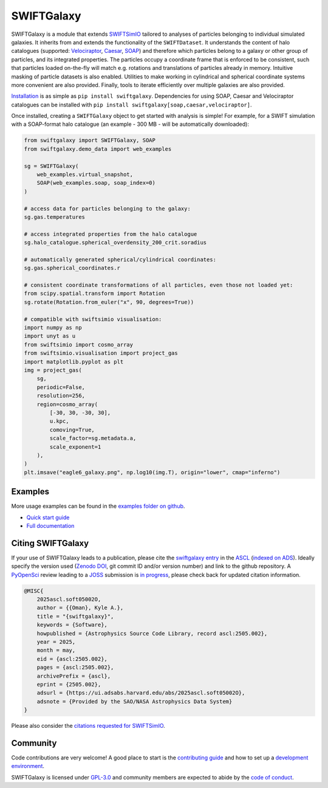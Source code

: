 SWIFTGalaxy
===========

|Python version| |PyPI version| |ASCL| |Repostatus| |Zenodo| |Build status| |Documentation status| |codecov|


.. |Build status| image:: https://github.com/SWIFTSIM/swiftgalaxy/actions/workflows/lint_and_test.yml/badge.svg
    :target: https://github.com/SWIFTSIM/swiftgalaxy/actions/workflows/lint_and_test.yml
    :alt: Build Status
.. |Documentation status| image:: https://readthedocs.org/projects/swiftgalaxy/badge/?version=latest
    :target: https://swiftgalaxy.readthedocs.io/en/latest/?badge=latest
    :alt: Documentation Status
.. |Python version| image:: https://img.shields.io/python/required-version-toml?tomlFilePath=https%3A%2F%2Fraw.githubusercontent.com%2FSWIFTSIM%2Fswiftgalaxy%2Fmain%2Fpyproject.toml
   :alt: Python Version from PEP 621 TOML
.. |PyPI version| image:: https://img.shields.io/pypi/v/swiftgalaxy
   :target: https://pypi.org/project/swiftgalaxy/
   :alt: PyPI - Version
.. |Repostatus| image:: https://www.repostatus.org/badges/latest/active.svg
   :alt: Project Status: Active – The project has reached a stable, usable state and is being actively developed.
   :target: https://www.repostatus.org/#active
.. |codecov| image:: https://codecov.io/gh/SWIFTSIM/swiftgalaxy/graph/badge.svg?token=YV3YYEK78Z 
   :target: https://codecov.io/gh/SWIFTSIM/swiftgalaxy
.. |Zenodo| image:: https://zenodo.org/badge/488271795.svg
   :target: https://doi.org/10.5281/zenodo.15502355
.. |ASCL| image:: https://img.shields.io/badge/ascl-2505.002-blue.svg?colorB=262255
   :alt: ascl:2505.002
   :target: https://ascl.net/2505.002

.. INTRO_START_LABEL

SWIFTGalaxy is a module that extends SWIFTSimIO_ tailored to analyses of particles belonging to individual simulated galaxies. It inherits from and extends the functionality of the ``SWIFTDataset``. It understands the content of halo catalogues (supported: `Velociraptor`_, `Caesar`_, `SOAP`_) and therefore which particles belong to a galaxy or other group of particles, and its integrated properties. The particles occupy a coordinate frame that is enforced to be consistent, such that particles loaded on-the-fly will match e.g. rotations and translations of particles already in memory. Intuitive masking of particle datasets is also enabled. Utilities to make working in cylindrical and spherical coordinate systems more convenient are also provided. Finally, tools to iterate efficiently over multiple galaxies are also provided.

.. _SWIFTSimIO: http://swiftsimio.readthedocs.org
.. _Velociraptor: https://ui.adsabs.harvard.edu/abs/2019PASA...36...21E/abstract
.. _Caesar: https://caesar.readthedocs.io/en/latest/
.. _SOAP: https://github.com/SWIFTSIM/SOAP

.. INTRO_END_LABEL

Installation_ is as simple as ``pip install swiftgalaxy``. Dependencies for using SOAP, Caesar and Velociraptor catalogues can be installed with ``pip install swiftgalaxy[soap,caesar,velociraptor]``.

.. _Installation: https://swiftgalaxy.readthedocs.io/en/latest/getting_started/index.html#installing

.. EXAMPLE_START_LABEL

Once installed, creating a ``SWIFTGalaxy`` object to get started with analysis is simple! For example, for a SWIFT simulation with a SOAP-format halo catalogue (an example - 300 MB - will be automatically downloaded):

.. code-block:: python

   from swiftgalaxy import SWIFTGalaxy, SOAP
   from swiftgalaxy.demo_data import web_examples

   sg = SWIFTGalaxy(
       web_examples.virtual_snapshot,
       SOAP(web_examples.soap, soap_index=0)
   )

   # access data for particles belonging to the galaxy:
   sg.gas.temperatures

   # access integrated properties from the halo catalogue
   sg.halo_catalogue.spherical_overdensity_200_crit.soradius

   # automatically generated spherical/cylindrical coordinates:
   sg.gas.spherical_coordinates.r

   # consistent coordinate transformations of all particles, even those not loaded yet:
   from scipy.spatial.transform import Rotation
   sg.rotate(Rotation.from_euler("x", 90, degrees=True))

   # compatible with swiftsimio visualisation:
   import numpy as np
   import unyt as u
   from swiftsimio import cosmo_array
   from swiftsimio.visualisation import project_gas
   import matplotlib.pyplot as plt
   img = project_gas(
       sg,
       periodic=False,
       resolution=256,
       region=cosmo_array(
           [-30, 30, -30, 30],
	   u.kpc,
	   comoving=True,
	   scale_factor=sg.metadata.a,
	   scale_exponent=1
       ),
   )
   plt.imsave("eagle6_galaxy.png", np.log10(img.T), origin="lower", cmap="inferno")

.. image:: eagle6_galaxy.png

.. EXAMPLE_END_LABEL

Examples
--------

.. EXAMPLES_START_LABEL

More usage examples can be found in the `examples folder on github`_.

.. _examples folder on github: https://github.com/SWIFTSIM/swiftgalaxy/tree/main/examples

.. EXAMPLES_END_LABEL

+ `Quick start guide`_
+ `Full documentation`_

.. _Quick start guide: https://swiftgalaxy.readthedocs.io/en/latest/getting_started
.. _Full documentation: https://swiftgalaxy.readthedocs.io/en/latest
   
Citing SWIFTGalaxy
------------------

.. CITING_START_LABEL

If your use of SWIFTGalaxy leads to a publication, please cite the `swiftgalaxy entry`_ in the ASCL_ (`indexed on ADS`_). Ideally specify the version used (`Zenodo DOI`_, git commit ID and/or version number) and link to the github repository. A PyOpenSci_ review leading to a JOSS_ submission is `in progress`_, please check back for updated citation information.

.. code-block:: bibtex

    @MISC{
        2025ascl.soft05002O,
     	author = {{Oman}, Kyle A.},
        title = "{swiftgalaxy}",
        keywords = {Software},
        howpublished = {Astrophysics Source Code Library, record ascl:2505.002},
        year = 2025,
        month = may,
        eid = {ascl:2505.002},
        pages = {ascl:2505.002},
        archivePrefix = {ascl},
        eprint = {2505.002},
        adsurl = {https://ui.adsabs.harvard.edu/abs/2025ascl.soft05002O},
        adsnote = {Provided by the SAO/NASA Astrophysics Data System}
    }

Please also consider the `citations requested for SWIFTSimIO <citeSWIFTSimIO>`_.

.. _swiftgalaxy entry: https://ascl.net/2505.002
.. _ASCL: https://ascl.net
.. _JOSS: https://joss.theoj.org/
.. _PyOpenSci: https://www.pyopensci.org/
.. _in progress: https://github.com/pyOpenSci/software-submission/issues/244#issuecomment-2912506097
.. _indexed on ADS: https://ui.adsabs.harvard.edu/abs/2025ascl.soft05002O
.. _Zenodo DOI: https://zenodo.org/records/15502385
.. _citeSWIFTSimIO: https://swiftsimio.readthedocs.io/en/latest/index.html#citing-swiftsimio

.. CITING_END_LABEL

Community
---------

.. COMMUNITY_START_LABEL

Code contributions are very welcome! A good place to start is the `contributing guide`_ and how to set up a `development environment`_.

SWIFTGalaxy is licensed under `GPL-3.0`_ and community members are expected to abide by the `code of conduct`_.

.. _contributing guide: https://github.com/SWIFTSIM/swiftgalaxy/blob/main/CONTRIBUTING.md
.. _development environment: https://swiftgalaxy.readthedocs.io/en/latest/getting_started/index.html#installing
.. _GPL-3.0: https://github.com/SWIFTSIM/swiftgalaxy/tree/main?tab=GPL-3.0-1-ov-file
.. _code of conduct: https://github.com/SWIFTSIM/swiftgalaxy/tree/main?tab=coc-ov-file

.. COMMUNITY_END_LABEL
